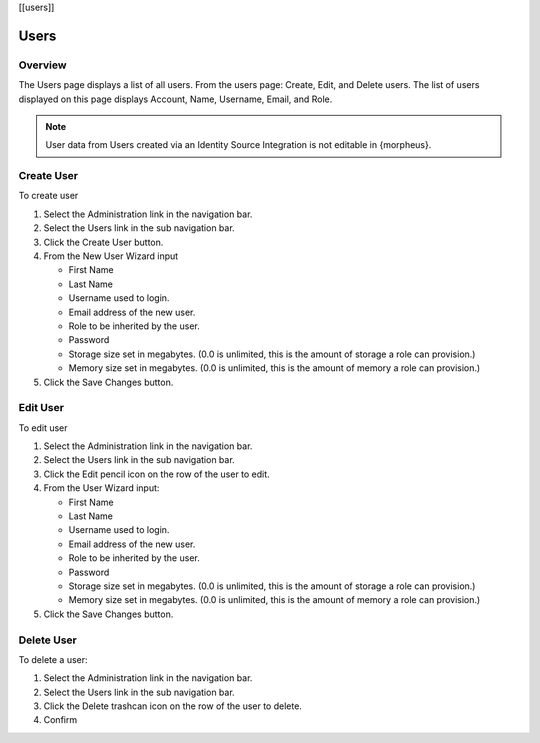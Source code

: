 [[users]]

Users
-----

Overview
^^^^^^^^

The Users page displays a list of all users. From the users page:
Create, Edit, and Delete users. The list of users displayed on this page
displays Account, Name, Username, Email, and Role.

.. NOTE:: User data from Users created via an Identity Source Integration is not editable in {morpheus}.

Create User
^^^^^^^^^^^

To create user

#. Select the Administration link in the navigation bar.

#. Select the Users link in the sub navigation bar.

#. Click the Create User button.

#. From the New User Wizard input

   -  First Name
   -  Last Name
   -  Username used to login.
   -  Email address of the new user.
   -  Role to be inherited by the user.
   -  Password
   -  Storage size set in megabytes. (0.0 is unlimited, this is the amount of storage a role can provision.)
   -  Memory size set in megabytes. (0.0 is unlimited, this is the amount of memory a role can provision.)

#. Click the Save Changes button.

Edit User
^^^^^^^^^

To edit user

#. Select the Administration link in the navigation bar.

#. Select the Users link in the sub navigation bar.

#. Click the Edit pencil icon on the row of the user to edit.

#. From the User Wizard input:

   -  First Name
   -  Last Name
   -  Username used to login.
   -  Email address of the new user.
   -  Role to be inherited by the user.
   -  Password
   -  Storage size set in megabytes. (0.0 is unlimited, this is the amount of storage a role can provision.)
   -  Memory size set in megabytes. (0.0 is unlimited, this is the amount of memory a role can provision.)

#. Click the Save Changes button.

Delete User
^^^^^^^^^^^

To delete a user:

#. Select the Administration link in the navigation bar.
#. Select the Users link in the sub navigation bar.
#. Click the Delete trashcan icon on the row of the user to delete.
#. Confirm
